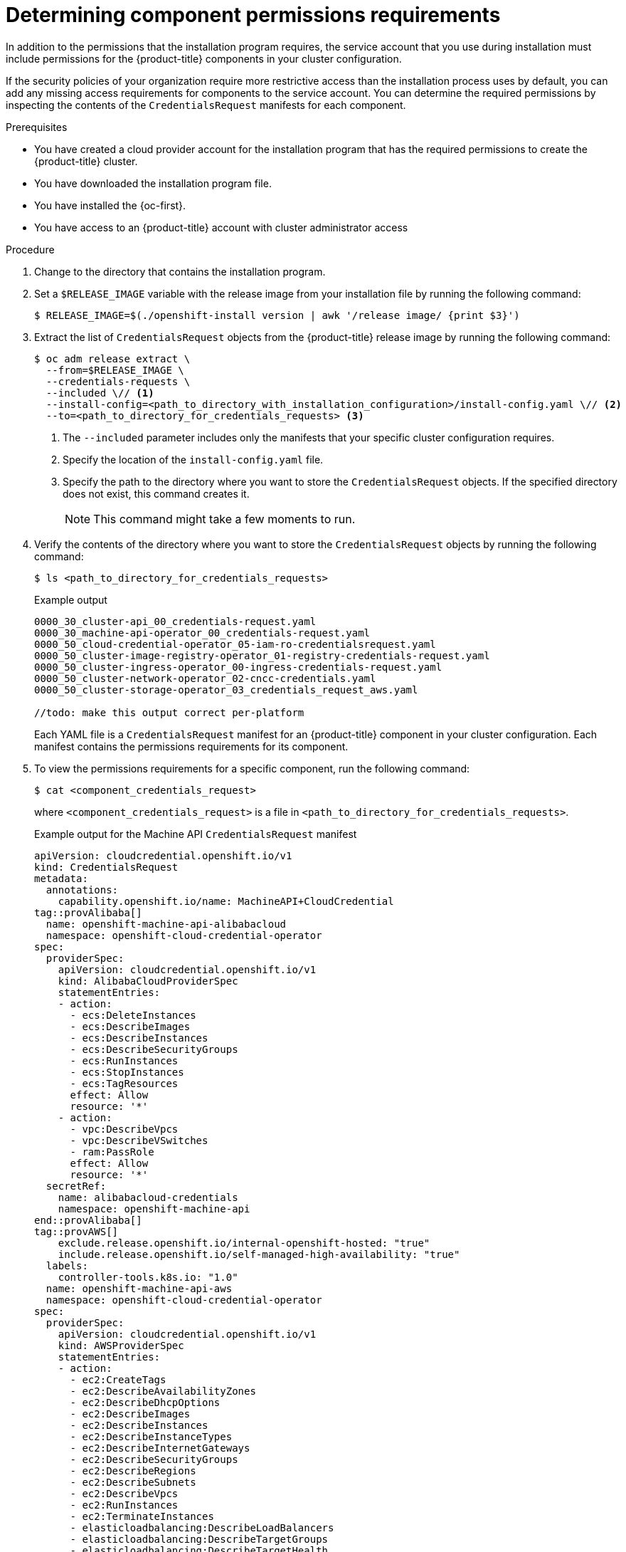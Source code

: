 // Module included in the following assemblies:
//
// * installing/installing_gcp/installing-gcp-customizations.adoc

:_mod-docs-content-type: PROCEDURE
[id="determining-component-permissions-requirements_{context}"]
= Determining component permissions requirements

In addition to the permissions that the installation program requires, the service account that you use during installation must include permissions for the {product-title} components in your cluster configuration.

If the security policies of your organization require more restrictive access than the installation process uses by default, you can add any missing access requirements for components to the service account.
You can determine the required permissions by inspecting the contents of the `CredentialsRequest` manifests for each component.

.Prerequisites

* You have created a cloud provider account for the installation program that has the required permissions to create the {product-title} cluster.
* You have downloaded the installation program file.
* You have installed the {oc-first}.
* You have access to an {product-title} account with cluster administrator access

.Procedure

. Change to the directory that contains the installation program.

. Set a `$RELEASE_IMAGE` variable with the release image from your installation file by running the following command:
+
[source,terminal]
----
$ RELEASE_IMAGE=$(./openshift-install version | awk '/release image/ {print $3}')
----

. Extract the list of `CredentialsRequest` objects from the {product-title} release image by running the following command:
+
[source,terminal]
----
$ oc adm release extract \
  --from=$RELEASE_IMAGE \
  --credentials-requests \
  --included \// <1>
  --install-config=<path_to_directory_with_installation_configuration>/install-config.yaml \// <2>
  --to=<path_to_directory_for_credentials_requests> <3>
----
<1> The `--included` parameter includes only the manifests that your specific cluster configuration requires.
<2> Specify the location of the `install-config.yaml` file.
<3> Specify the path to the directory where you want to store the `CredentialsRequest` objects. If the specified directory does not exist, this command creates it.
+
[NOTE]
====
This command might take a few moments to run.
====

. Verify the contents of the directory where you want to store the `CredentialsRequest` objects by running the following command:
+
[source,terminal]
----
$ ls <path_to_directory_for_credentials_requests>
----
+
.Example output
+
[source,text]
----
0000_30_cluster-api_00_credentials-request.yaml
0000_30_machine-api-operator_00_credentials-request.yaml
0000_50_cloud-credential-operator_05-iam-ro-credentialsrequest.yaml
0000_50_cluster-image-registry-operator_01-registry-credentials-request.yaml
0000_50_cluster-ingress-operator_00-ingress-credentials-request.yaml
0000_50_cluster-network-operator_02-cncc-credentials.yaml
0000_50_cluster-storage-operator_03_credentials_request_aws.yaml

//todo: make this output correct per-platform
----
+
Each YAML file is a `CredentialsRequest` manifest for an {product-title} component in your cluster configuration. Each manifest contains the permissions requirements for its component.

. To view the permissions requirements for a specific component, run the following command:
+
[source,terminal]
----
$ cat <component_credentials_request>
----
+
where `<component_credentials_request>` is a file in `<path_to_directory_for_credentials_requests>`.
+
.Example output for the Machine API `CredentialsRequest` manifest
+
[source,yaml]
----
apiVersion: cloudcredential.openshift.io/v1
kind: CredentialsRequest
metadata:
  annotations:
    capability.openshift.io/name: MachineAPI+CloudCredential
tag::provAlibaba[]
  name: openshift-machine-api-alibabacloud
  namespace: openshift-cloud-credential-operator
spec:
  providerSpec:
    apiVersion: cloudcredential.openshift.io/v1
    kind: AlibabaCloudProviderSpec
    statementEntries:
    - action:
      - ecs:DeleteInstances
      - ecs:DescribeImages
      - ecs:DescribeInstances
      - ecs:DescribeSecurityGroups
      - ecs:RunInstances
      - ecs:StopInstances
      - ecs:TagResources
      effect: Allow
      resource: '*'
    - action:
      - vpc:DescribeVpcs
      - vpc:DescribeVSwitches
      - ram:PassRole
      effect: Allow
      resource: '*'
  secretRef:
    name: alibabacloud-credentials
    namespace: openshift-machine-api
end::provAlibaba[]
tag::provAWS[]
    exclude.release.openshift.io/internal-openshift-hosted: "true"
    include.release.openshift.io/self-managed-high-availability: "true"
  labels:
    controller-tools.k8s.io: "1.0"
  name: openshift-machine-api-aws
  namespace: openshift-cloud-credential-operator
spec:
  providerSpec:
    apiVersion: cloudcredential.openshift.io/v1
    kind: AWSProviderSpec
    statementEntries:
    - action:
      - ec2:CreateTags
      - ec2:DescribeAvailabilityZones
      - ec2:DescribeDhcpOptions
      - ec2:DescribeImages
      - ec2:DescribeInstances
      - ec2:DescribeInstanceTypes
      - ec2:DescribeInternetGateways
      - ec2:DescribeSecurityGroups
      - ec2:DescribeRegions
      - ec2:DescribeSubnets
      - ec2:DescribeVpcs
      - ec2:RunInstances
      - ec2:TerminateInstances
      - elasticloadbalancing:DescribeLoadBalancers
      - elasticloadbalancing:DescribeTargetGroups
      - elasticloadbalancing:DescribeTargetHealth
      - elasticloadbalancing:RegisterInstancesWithLoadBalancer
      - elasticloadbalancing:RegisterTargets
      - elasticloadbalancing:DeregisterTargets
      - iam:PassRole
      - iam:CreateServiceLinkedRole
      effect: Allow
      resource: '*'
    - action:
      - kms:Decrypt
      - kms:Encrypt
      - kms:GenerateDataKey
      - kms:GenerateDataKeyWithoutPlainText
      - kms:DescribeKey
      effect: Allow
      resource: '*'
    - action:
      - kms:RevokeGrant
      - kms:CreateGrant
      - kms:ListGrants
      effect: Allow
      policyCondition:
        Bool:
          kms:GrantIsForAWSResource: true
      resource: '*'
  secretRef:
    name: aws-cloud-credentials
    namespace: openshift-machine-api
  serviceAccountNames:
  - machine-api-controllers
end::provAWS[]
tag::provAzure[]
    exclude.release.openshift.io/internal-openshift-hosted: "true"
    include.release.openshift.io/self-managed-high-availability: "true"
  labels:
    controller-tools.k8s.io: "1.0"
  name: openshift-machine-api-azure
  namespace: openshift-cloud-credential-operator
spec:
  providerSpec:
    apiVersion: cloudcredential.openshift.io/v1
    kind: AzureProviderSpec
    permissions:
    - Microsoft.Compute/availabilitySets/delete
    - Microsoft.Compute/availabilitySets/read
    - Microsoft.Compute/availabilitySets/write
    - Microsoft.Compute/diskEncryptionSets/read
    - Microsoft.Compute/disks/delete
    - Microsoft.Compute/galleries/images/versions/read
    - Microsoft.Compute/skus/read
    - Microsoft.Compute/virtualMachines/delete
    - Microsoft.Compute/virtualMachines/extensions/delete
    - Microsoft.Compute/virtualMachines/extensions/read
    - Microsoft.Compute/virtualMachines/extensions/write
    - Microsoft.Compute/virtualMachines/read
    - Microsoft.Compute/virtualMachines/write
    - Microsoft.ManagedIdentity/userAssignedIdentities/assign/action
    - Microsoft.Network/applicationSecurityGroups/read
    - Microsoft.Network/loadBalancers/backendAddressPools/join/action
    - Microsoft.Network/loadBalancers/read
    - Microsoft.Network/loadBalancers/write
    - Microsoft.Network/networkInterfaces/delete
    - Microsoft.Network/networkInterfaces/join/action
    - Microsoft.Network/networkInterfaces/loadBalancers/read
    - Microsoft.Network/networkInterfaces/read
    - Microsoft.Network/networkInterfaces/write
    - Microsoft.Network/networkSecurityGroups/read
    - Microsoft.Network/networkSecurityGroups/write
    - Microsoft.Network/publicIPAddresses/delete
    - Microsoft.Network/publicIPAddresses/join/action
    - Microsoft.Network/publicIPAddresses/read
    - Microsoft.Network/publicIPAddresses/write
    - Microsoft.Network/routeTables/read
    - Microsoft.Network/virtualNetworks/delete
    - Microsoft.Network/virtualNetworks/read
    - Microsoft.Network/virtualNetworks/subnets/join/action
    - Microsoft.Network/virtualNetworks/subnets/read
    - Microsoft.Resources/subscriptions/resourceGroups/read
  secretRef:
    name: azure-cloud-credentials
    namespace: openshift-machine-api
  serviceAccountNames:
  - machine-api-controllers
end::provAzure[]
tag::provGCP[]
    exclude.release.openshift.io/internal-openshift-hosted: "true"
    include.release.openshift.io/self-managed-high-availability: "true"
  labels:
    controller-tools.k8s.io: "1.0"
  name: openshift-machine-api-gcp
  namespace: openshift-cloud-credential-operator
spec:
  providerSpec:
    apiVersion: cloudcredential.openshift.io/v1
    kind: GCPProviderSpec
    predefinedRoles:
    - roles/compute.admin
    - roles/iam.serviceAccountUser
  secretRef:
    name: gcp-cloud-credentials
    namespace: openshift-machine-api
  serviceAccountNames:
  - machine-api-controllers
end::provGCP[]
tag::provIBMcloud[]
    include.release.openshift.io/self-managed-high-availability: "true"
  labels:
    controller-tools.k8s.io: "1.0"
  name: openshift-machine-api-ibmcloud
  namespace: openshift-cloud-credential-operator
spec:
  providerSpec:
    apiVersion: cloudcredential.openshift.io/v1
    kind: IBMCloudProviderSpec
    policies:
    - attributes:
      - name: serviceName
        value: is
      roles:
      - crn:v1:bluemix:public:iam::::role:Operator
      - crn:v1:bluemix:public:iam::::role:Editor
      - crn:v1:bluemix:public:iam::::role:Viewer
    - attributes:
      - name: resourceType
        value: resource-group
      roles:
      - crn:v1:bluemix:public:iam::::role:Viewer
  secretRef:
    name: ibmcloud-credentials
    namespace: openshift-machine-api
end::provIBMcloud[]
tag::provIBMpowerVS[]
    include.release.openshift.io/self-managed-high-availability: "true"
  labels:
    controller-tools.k8s.io: "1.0"
  name: openshift-machine-api-powervs
  namespace: openshift-cloud-credential-operator
spec:
  providerSpec:
    apiVersion: cloudcredential.openshift.io/v1
    kind: IBMCloudPowerVSProviderSpec
    policies:
      - roles:
          - "crn:v1:bluemix:public:iam::::role:Viewer"
          - "crn:v1:bluemix:public:iam::::serviceRole:Reader"
          - "crn:v1:bluemix:public:iam::::serviceRole:Manager"
        attributes:
          - name: "serviceName"
            value: "power-iaas"
      - roles:
          - "crn:v1:bluemix:public:iam::::role:Viewer"
        attributes:
          - name: "resourceType"
            value: "resource-group"
      - roles:
          - "crn:v1:bluemix:public:iam::::role:Editor"
          - "crn:v1:bluemix:public:iam::::role:Operator"
          - "crn:v1:bluemix:public:iam::::role:Viewer"
        attributes:
          - name: serviceName
            value: is
  secretRef:
    namespace: openshift-machine-api
    name: powervs-credentials
end::provIBMpowerVS[]
tag::provOpenStack[]
    exclude.release.openshift.io/internal-openshift-hosted: "true"
    include.release.openshift.io/self-managed-high-availability: "true"
  labels:
    controller-tools.k8s.io: "1.0"
  name: openshift-machine-api-openstack
  namespace: openshift-cloud-credential-operator
spec:
  secretRef:
    name: openstack-cloud-credentials
    namespace: openshift-machine-api
  providerSpec:
    apiVersion: cloudcredential.openshift.io/v1
    kind: OpenStackProviderSpec
end::provOpenStack[]
tag::provovirt[]
    include.release.openshift.io/self-managed-high-availability: "true"
  labels:
    controller-tools.k8s.io: "1.0"
  name: openshift-machine-api-ovirt
  namespace: openshift-cloud-credential-operator
spec:
  secretRef:
    name: ovirt-credentials
    namespace: openshift-machine-api
  providerSpec:
    apiVersion: cloudcredential.openshift.io/v1
    kind: OvirtProviderSpec
end::provovirt[]
tag::provNutanix[]
    include.release.openshift.io/self-managed-high-availability: "true"
  labels:
    controller-tools.k8s.io: "1.0"
  name: openshift-machine-api-nutanix
  namespace: openshift-cloud-credential-operator
spec:
  providerSpec:
    apiVersion: cloudcredential.openshift.io/v1
    kind: NutanixProviderSpec
  secretRef:
    name: nutanix-credentials
    namespace: openshift-machine-api
end::provNutanix[]
tag::provVMW[]
    include.release.openshift.io/self-managed-high-availability: "true"
  labels:
    controller-tools.k8s.io: "1.0"
  name: openshift-machine-api-vsphere
  namespace: openshift-cloud-credential-operator
spec:
  secretRef:
    name: vsphere-cloud-credentials
    namespace: openshift-machine-api
  providerSpec:
    apiVersion: cloudcredential.openshift.io/v1
    kind: VSphereProviderSpec
end::provVMW[]
----
+
The `providerSpec` stanza contains the permissions requirements. The format of this data varies by component and cloud provider.



////
//pre-4.14
//
. Extract the list of `CredentialsRequest` objects from the {product-title} release image by running the following command:
+
--
[source,terminal]
----
$ oc adm release extract \
  --from=$RELEASE_IMAGE \
  --credentials-requests \
  --cloud=<cloud_provider_name> \// <1>
  --to=<path_to_directory_for_credentials_requests> <2>
----
<1> Specify the value that corresponds to your cloud provider. The following values are valid:
* alibabacloud: Alibaba Cloud
* aws: {aws-full}
* azure: {azure-full}
* gcp: {gcp-full}
* ibmcloud: {ibm-cloud-title}
* nutanix: Nutanix
* openstack: {rh-openstack-first}
* ovirt: {VirtProductName}
* powervs: {ibm-power-server-title}
* vsphere: {vmw-full}
<2> Specify the path to the directory where you want to store the `CredentialsRequest` objects. If the specified directory does not exist, this command creates it.
--
+
[NOTE]
====
This command might take a few moments to run.
====
//
//Note: pre-4.14, the lack of the --included flag means there will be unnecessary manifests for any optional component (capability) the user will not use.
////
